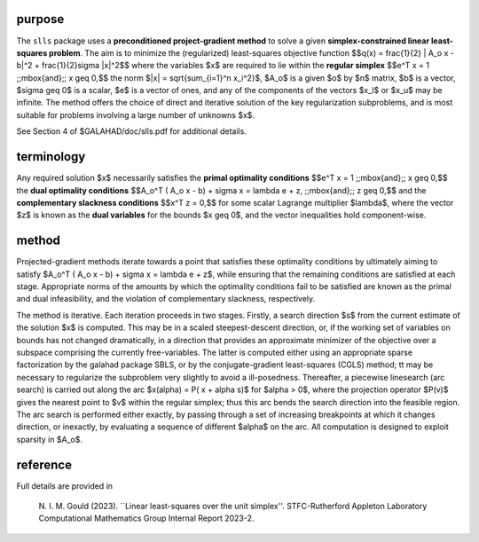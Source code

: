 purpose
-------

The ``slls`` package uses a **preconditioned project-gradient method** to solve
a given **simplex-constrained linear least-squares problem**.
The aim is to minimize the (regularized) least-squares objective function
$$q(x) = \frac{1}{2} \| A_o x - b\|^2 +  \frac{1}{2}\sigma \|x\|^2$$ 
where the variables $x$ are required to lie within the
**regular simplex**
$$e^T x = 1 \;\;\mbox{and}\;\; x \geq 0,$$
the norm $\|x\| = \sqrt{\sum_{i=1}^n x_i^2}$,
$A_o$ is a given  $o$ by $n$ matrix,
$b$ is a vector, $\sigma \geq 0$ is a scalar, 
$e$ is a vector of ones, and any of the components 
of the vectors $x_l$ or $x_u$ may be infinite.
The method offers the choice of direct and iterative solution of the key
regularization subproblems, and is most suitable for problems
involving a large number of unknowns $x$.

See Section 4 of $GALAHAD/doc/slls.pdf for additional details.

terminology
-----------

Any required solution $x$ necessarily satisfies
the **primal optimality conditions**
$$e^T x = 1 \;\;\mbox{and}\;\; x \geq 0,$$
the **dual optimality conditions**
$$A_o^T ( A_o x - b) + \sigma x = \lambda e + z, \;\;\mbox{and}\;\; z \geq 0,$$
and the **complementary slackness conditions**
$$x^T z = 0,$$
for some scalar Lagrange multiplier $\lambda$, where the 
vector $z$ is known as the **dual variables** for the bounds $x \geq 0$,
and the vector inequalities hold component-wise.

method
------

Projected-gradient methods iterate towards a point that satisfies 
these optimality conditions by ultimately aiming to satisfy
$A_o^T ( A_o x - b) + \sigma x = \lambda e + z$, while ensuring 
that the remaining conditions are satisfied at each stage.
Appropriate norms of the amounts by which the optimality conditions
fail to be satisfied are known as the primal and dual infeasibility, 
and the violation of complementary slackness, respectively.

The method is iterative. Each iteration proceeds in two stages.
Firstly, a search direction $s$ from the current estimate of the solution
$x$ is computed. This may be in a scaled steepest-descent direction, or,
if the working set of variables on bounds has not changed dramatically,
in a direction that provides an approximate minimizer of the objective
over a subspace comprising the currently free-variables. The latter is
computed either using an appropriate sparse factorization by the
galahad package SBLS, or by the
conjugate-gradient least-squares (CGLS) method; tt may be necessary to
regularize the subproblem very slightly to avoid a ill-posedness.
Thereafter, a piecewise linesearch (arc search) is carried out along
the arc $x(\alpha) = P( x + \alpha s)$ for $\alpha > 0$,
where the projection operator $P(v)$ gives the nearest point to $v$ 
within the regular simplex;
thus this arc bends the search direction into the feasible region.
The arc search is performed either exactly, by passing through a set
of increasing breakpoints at which it changes direction, or inexactly,
by evaluating a sequence of different $\alpha$  on the arc.
All computation is designed to exploit sparsity in $A_o$.

reference
---------

Full details are provided in

  N. I. M. Gould (2023).
  ``Linear least-squares over the unit simplex''.
  STFC-Rutherford Appleton Laboratory Computational Mathematics Group
  Internal Report 2023-2.

